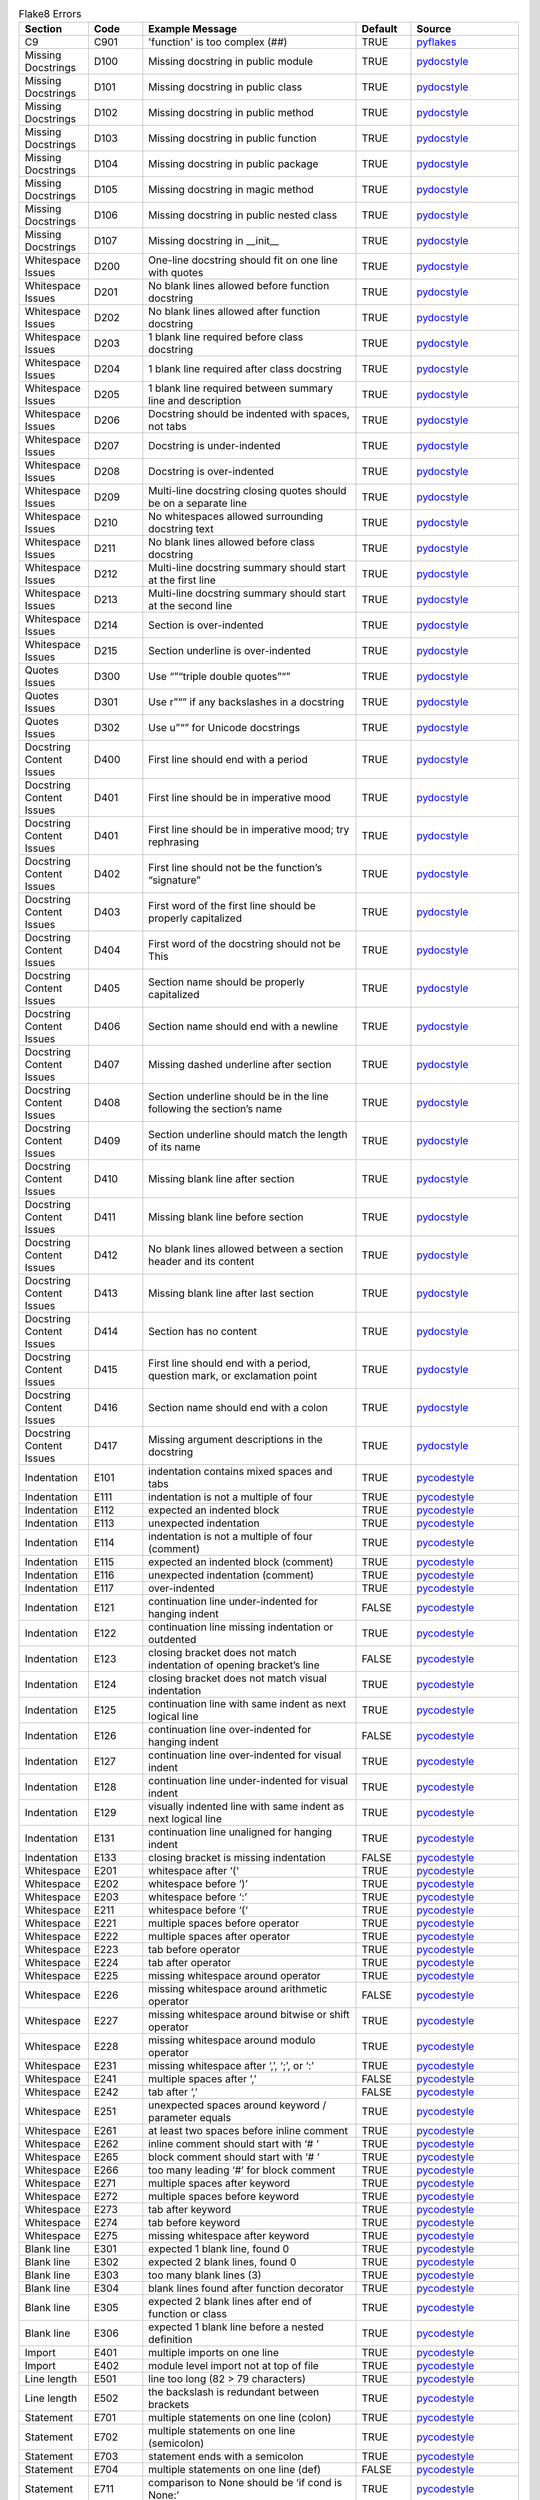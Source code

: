 .. csv-table:: Flake8 Errors
    :header: Section,Code,Example Message,Default,Source
    :widths: 5, 5, 20, 5, 10

    C9,C901,'function' is too complex (##),TRUE,pyflakes_
    Missing Docstrings,D100,Missing docstring in public module,TRUE,pydocstyle_
    Missing Docstrings,D101,Missing docstring in public class,TRUE,pydocstyle_
    Missing Docstrings,D102,Missing docstring in public method,TRUE,pydocstyle_
    Missing Docstrings,D103,Missing docstring in public function,TRUE,pydocstyle_
    Missing Docstrings,D104,Missing docstring in public package,TRUE,pydocstyle_
    Missing Docstrings,D105,Missing docstring in magic method,TRUE,pydocstyle_
    Missing Docstrings,D106,Missing docstring in public nested class,TRUE,pydocstyle_
    Missing Docstrings,D107,Missing docstring in __init__,TRUE,pydocstyle_
    Whitespace Issues,D200,One-line docstring should fit on one line with quotes,TRUE,pydocstyle_
    Whitespace Issues,D201,No blank lines allowed before function docstring,TRUE,pydocstyle_
    Whitespace Issues,D202,No blank lines allowed after function docstring,TRUE,pydocstyle_
    Whitespace Issues,D203,1 blank line required before class docstring,TRUE,pydocstyle_
    Whitespace Issues,D204,1 blank line required after class docstring,TRUE,pydocstyle_
    Whitespace Issues,D205,1 blank line required between summary line and description,TRUE,pydocstyle_
    Whitespace Issues,D206,"Docstring should be indented with spaces, not tabs",TRUE,pydocstyle_
    Whitespace Issues,D207,Docstring is under-indented,TRUE,pydocstyle_
    Whitespace Issues,D208,Docstring is over-indented,TRUE,pydocstyle_
    Whitespace Issues,D209,Multi-line docstring closing quotes should be on a separate line,TRUE,pydocstyle_
    Whitespace Issues,D210,No whitespaces allowed surrounding docstring text,TRUE,pydocstyle_
    Whitespace Issues,D211,No blank lines allowed before class docstring,TRUE,pydocstyle_
    Whitespace Issues,D212,Multi-line docstring summary should start at the first line,TRUE,pydocstyle_
    Whitespace Issues,D213,Multi-line docstring summary should start at the second line,TRUE,pydocstyle_
    Whitespace Issues,D214,Section is over-indented,TRUE,pydocstyle_
    Whitespace Issues,D215,Section underline is over-indented,TRUE,pydocstyle_
    Quotes Issues,D300,Use “”“triple double quotes”“”,TRUE,pydocstyle_
    Quotes Issues,D301,Use r”“” if any backslashes in a docstring,TRUE,pydocstyle_
    Quotes Issues,D302,Use u”“” for Unicode docstrings,TRUE,pydocstyle_
    Docstring Content Issues,D400,First line should end with a period,TRUE,pydocstyle_
    Docstring Content Issues,D401,First line should be in imperative mood,TRUE,pydocstyle_
    Docstring Content Issues,D401,First line should be in imperative mood; try rephrasing,TRUE,pydocstyle_
    Docstring Content Issues,D402,First line should not be the function’s “signature”,TRUE,pydocstyle_
    Docstring Content Issues,D403,First word of the first line should be properly capitalized,TRUE,pydocstyle_
    Docstring Content Issues,D404,First word of the docstring should not be This,TRUE,pydocstyle_
    Docstring Content Issues,D405,Section name should be properly capitalized,TRUE,pydocstyle_
    Docstring Content Issues,D406,Section name should end with a newline,TRUE,pydocstyle_
    Docstring Content Issues,D407,Missing dashed underline after section,TRUE,pydocstyle_
    Docstring Content Issues,D408,Section underline should be in the line following the section’s name,TRUE,pydocstyle_
    Docstring Content Issues,D409,Section underline should match the length of its name,TRUE,pydocstyle_
    Docstring Content Issues,D410,Missing blank line after section,TRUE,pydocstyle_
    Docstring Content Issues,D411,Missing blank line before section,TRUE,pydocstyle_
    Docstring Content Issues,D412,No blank lines allowed between a section header and its content,TRUE,pydocstyle_
    Docstring Content Issues,D413,Missing blank line after last section,TRUE,pydocstyle_
    Docstring Content Issues,D414,Section has no content,TRUE,pydocstyle_
    Docstring Content Issues,D415,"First line should end with a period, question mark, or exclamation point",TRUE,pydocstyle_
    Docstring Content Issues,D416,Section name should end with a colon,TRUE,pydocstyle_
    Docstring Content Issues,D417,Missing argument descriptions in the docstring,TRUE,pydocstyle_
    Indentation,E101,indentation contains mixed spaces and tabs,TRUE,pycodestyle_
    Indentation,E111,indentation is not a multiple of four,TRUE,pycodestyle_
    Indentation,E112,expected an indented block,TRUE,pycodestyle_
    Indentation,E113,unexpected indentation,TRUE,pycodestyle_
    Indentation,E114,indentation is not a multiple of four (comment),TRUE,pycodestyle_
    Indentation,E115,expected an indented block (comment),TRUE,pycodestyle_
    Indentation,E116,unexpected indentation (comment),TRUE,pycodestyle_
    Indentation,E117,over-indented,TRUE,pycodestyle_
    Indentation,E121,continuation line under-indented for hanging indent,FALSE,pycodestyle_
    Indentation,E122,continuation line missing indentation or outdented,TRUE,pycodestyle_
    Indentation,E123,closing bracket does not match indentation of opening bracket’s line,FALSE,pycodestyle_
    Indentation,E124,closing bracket does not match visual indentation,TRUE,pycodestyle_
    Indentation,E125,continuation line with same indent as next logical line,TRUE,pycodestyle_
    Indentation,E126,continuation line over-indented for hanging indent,FALSE,pycodestyle_
    Indentation,E127,continuation line over-indented for visual indent,TRUE,pycodestyle_
    Indentation,E128,continuation line under-indented for visual indent,TRUE,pycodestyle_
    Indentation,E129,visually indented line with same indent as next logical line,TRUE,pycodestyle_
    Indentation,E131,continuation line unaligned for hanging indent,TRUE,pycodestyle_
    Indentation,E133,closing bracket is missing indentation,FALSE,pycodestyle_
    Whitespace,E201,whitespace after ‘(‘,TRUE,pycodestyle_
    Whitespace,E202,whitespace before ‘)’,TRUE,pycodestyle_
    Whitespace,E203,whitespace before ‘:’,TRUE,pycodestyle_
    Whitespace,E211,whitespace before ‘(‘,TRUE,pycodestyle_
    Whitespace,E221,multiple spaces before operator,TRUE,pycodestyle_
    Whitespace,E222,multiple spaces after operator,TRUE,pycodestyle_
    Whitespace,E223,tab before operator,TRUE,pycodestyle_
    Whitespace,E224,tab after operator,TRUE,pycodestyle_
    Whitespace,E225,missing whitespace around operator,TRUE,pycodestyle_
    Whitespace,E226,missing whitespace around arithmetic operator,FALSE,pycodestyle_
    Whitespace,E227,missing whitespace around bitwise or shift operator,TRUE,pycodestyle_
    Whitespace,E228,missing whitespace around modulo operator,TRUE,pycodestyle_
    Whitespace,E231,"missing whitespace after ‘,’, ‘;’, or ‘:’",TRUE,pycodestyle_
    Whitespace,E241,"multiple spaces after ‘,’",FALSE,pycodestyle_
    Whitespace,E242,"tab after ‘,’",FALSE,pycodestyle_
    Whitespace,E251,unexpected spaces around keyword / parameter equals,TRUE,pycodestyle_
    Whitespace,E261,at least two spaces before inline comment,TRUE,pycodestyle_
    Whitespace,E262,inline comment should start with ‘# ‘,TRUE,pycodestyle_
    Whitespace,E265,block comment should start with ‘# ‘,TRUE,pycodestyle_
    Whitespace,E266,too many leading ‘#’ for block comment,TRUE,pycodestyle_
    Whitespace,E271,multiple spaces after keyword,TRUE,pycodestyle_
    Whitespace,E272,multiple spaces before keyword,TRUE,pycodestyle_
    Whitespace,E273,tab after keyword,TRUE,pycodestyle_
    Whitespace,E274,tab before keyword,TRUE,pycodestyle_
    Whitespace,E275,missing whitespace after keyword,TRUE,pycodestyle_
    Blank line,E301,"expected 1 blank line, found 0",TRUE,pycodestyle_
    Blank line,E302,"expected 2 blank lines, found 0",TRUE,pycodestyle_
    Blank line,E303,too many blank lines (3),TRUE,pycodestyle_
    Blank line,E304,blank lines found after function decorator,TRUE,pycodestyle_
    Blank line,E305,expected 2 blank lines after end of function or class,TRUE,pycodestyle_
    Blank line,E306,expected 1 blank line before a nested definition,TRUE,pycodestyle_
    Import,E401,multiple imports on one line,TRUE,pycodestyle_
    Import,E402,module level import not at top of file,TRUE,pycodestyle_
    Line length,E501,line too long (82 > 79 characters),TRUE,pycodestyle_
    Line length,E502,the backslash is redundant between brackets,TRUE,pycodestyle_
    Statement,E701,multiple statements on one line (colon),TRUE,pycodestyle_
    Statement,E702,multiple statements on one line (semicolon),TRUE,pycodestyle_
    Statement,E703,statement ends with a semicolon,TRUE,pycodestyle_
    Statement,E704,multiple statements on one line (def),FALSE,pycodestyle_
    Statement,E711,comparison to None should be ‘if cond is None:’,TRUE,pycodestyle_
    Statement,E712,comparison to True should be ‘if cond is True:’ or ‘if cond:’,TRUE,pycodestyle_
    Statement,E713,test for membership should be ‘not in’,TRUE,pycodestyle_
    Statement,E714,test for object identity should be ‘is not’,TRUE,pycodestyle_
    Statement,E721,"do not compare types, use ‘isinstance()’",TRUE,pycodestyle_
    Statement,E722,"do not use bare except, specify exception instead",TRUE,pycodestyle_
    Statement,E731,"do not assign a lambda expression, use a def",TRUE,pycodestyle_
    Statement,E741,"do not use variables named ‘l’, ‘O’, or ‘I’",TRUE,pycodestyle_
    Statement,E742,"do not define classes named ‘l’, ‘O’, or ‘I’",TRUE,pycodestyle_
    Statement,E743,"do not define functions named ‘l’, ‘O’, or ‘I’",TRUE,pycodestyle_
    Runtime,E901,SyntaxError or IndentationError,TRUE,pycodestyle_
    Runtime,E902,IOError,TRUE,pycodestyle_
    E9,E999,fail to compile a file into an Abstract Syntax Tree for the plugins that require it,TRUE,pyflakes_
    F4,F401,module imported but unused,TRUE,pyflakes_
    F4,F402,import module from line N shadowed by loop variable,TRUE,pyflakes_
    F4,F403,‘from module import *’ used; unable to detect undefined names,TRUE,pyflakes_
    F4,F404,future import(s) name after other statements,TRUE,pyflakes_
    F4,F405,"name may be undefined, or defined from star imports: module",TRUE,pyflakes_
    F4,F406,‘from module import *’ only allowed at module level,TRUE,pyflakes_
    F4,F407,an undefined __future__ feature name was imported,TRUE,pyflakes_
    F6,F601,dictionary key name repeated with different values,TRUE,pyflakes_
    F6,F602,dictionary key variable name repeated with different values,TRUE,pyflakes_
    F6,F621,too many expressions in an assignment with star-unpacking,TRUE,pyflakes_
    F6,F622,"two or more starred expressions in an assignment (a, *b, *c = d)",TRUE,pyflakes_
    F6,F631,"assertion test is a tuple, which are always True",TRUE,pyflakes_
    F6,F632,"use ==/!= to compare str , bytes , and int literals",TRUE,pyflakes_
    F6,F633,use of >> is invalid with print function,TRUE,pyflakes_
    F7,F701,a break statement outside of a while or for loop,TRUE,pyflakes_
    F7,F702,a continue statement outside of a while or for loop,TRUE,pyflakes_
    F7,F703,a continue statement in a finally block in a loop,TRUE,pyflakes_
    F7,F704,a yield or yield from statement outside of a function,TRUE,pyflakes_
    F7,F705,a return statement with arguments inside a generator,TRUE,pyflakes_
    F7,F706,a return statement outside of a function/method,TRUE,pyflakes_
    F7,F707,an except: block as not the last exception handler,TRUE,pyflakes_
    F7,F721,syntax error in doctest,TRUE,pyflakes_
    F7,F722,syntax error in forward annotation,TRUE,pyflakes_
    F7,F723,syntax error in type comment,TRUE,pyflakes_
    F8,F811,redefinition of unused name from line N,TRUE,pyflakes_
    F8,F812,list comprehension redefines name from line N,TRUE,pyflakes_
    F8,F821,undefined name name,TRUE,pyflakes_
    F8,F822,undefined name name in __all__,TRUE,pyflakes_
    F8,F823,local variable name … referenced before assignment,TRUE,pyflakes_
    F8,F831,duplicate argument name in function definition,TRUE,pyflakes_
    F8,F841,local variable name is assigned to but never used,TRUE,pyflakes_
    F9,F901,raise NotImplemented should be raise NotImplementedError,TRUE,pyflakes_
    Indentation warning,W191,indentation contains tabs,TRUE,pycodestyle_
    Whitespace warning,W291,trailing whitespace,TRUE,pycodestyle_
    Whitespace warning,W292,no newline at end of file,TRUE,pycodestyle_
    Whitespace warning,W293,blank line contains whitespace,TRUE,pycodestyle_
    Blank line warning,W391,blank line at end of file,TRUE,pycodestyle_
    Line break warning,W503,line break before binary operator,FALSE,pycodestyle_
    Line break warning,W504,line break after binary operator,FALSE,pycodestyle_
    Line break warning,W505,doc line too long (82 > 79 characters),FALSE,pycodestyle_
    Deprecation warning,W601,".has_key() is deprecated, use ‘in’",TRUE,pycodestyle_
    Deprecation warning,W602,deprecated form of raising exception,TRUE,pycodestyle_
    Deprecation warning,W603,"‘<>’ is deprecated, use ‘!=’",TRUE,pycodestyle_
    Deprecation warning,W604,"backticks are deprecated, use ‘repr()’",TRUE,pycodestyle_
    Deprecation warning,W605,invalid escape sequence ‘x’,TRUE,pycodestyle_
    Deprecation warning,W606,‘async’ and ‘await’ are reserved keywords starting with Python 3.7,TRUE,pycodestyle_


.. [pydocstyle] http://www.pydocstyle.org/en/latest/error_codes.html
.. [pyflakes] http://flake8.pycqa.org/en/latest/user/error-codes.html
.. [pycodestyle] http://pycodestyle.pycqa.org/en/latest/intro.html#error-codes


